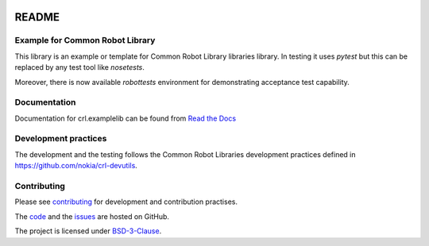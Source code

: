 .. Copyright (C) 2019, Nokia

.. image:: https://travis-ci.org/nokia/crl-examplelib.svg?branch=master
    :target: https://travis-ci.org/nokia/crl-examplelib

README
======

Example for Common Robot Library
--------------------------------

This library is an example or template for Common Robot Library libraries
library. In testing it uses *pytest* but this can be replaced by any test tool
like *nosetests*.

Moreover, there is now available *robottests* environment for
demonstrating acceptance test capability.

Documentation
-------------

Documentation for crl.examplelib can be found from `Read the Docs`_

.. _Read the Docs: http://crlexamplelib.readthedocs.io/


Development practices
---------------------

The development and the testing follows the Common Robot Libraries development
practices defined in https://github.com/nokia/crl-devutils.

Contributing
------------

Please see contributing_ for development and contribution practises.

The code_ and the issues_ are hosted on GitHub.

The project is licensed under BSD-3-Clause_.

.. _contributing: https://github.com/nokia/crl-examplelib/blob/master/CONTRIBUTING.rst
.. _code: https://github.com/nokia/crl-examplelib
.. _issues: https://github.com/nokia/crl-examplelib/issues
.. _BSD-3-Clause: https://github.com/nokia/crl-examplelib/blob/master/LICENSE
